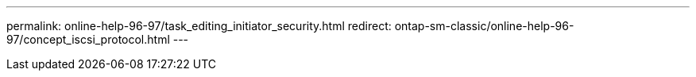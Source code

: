 ---
permalink: online-help-96-97/task_editing_initiator_security.html
redirect: ontap-sm-classic/online-help-96-97/concept_iscsi_protocol.html
---
